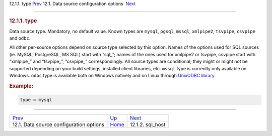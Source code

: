 .. raw:: html

   <div class="navheader">

12.1.1. type
`Prev <confgroup-source.html>`__ 
12.1. Data source configuration options
 `Next <conf-sql-host.html>`__

--------------

.. raw:: html

   </div>

.. raw:: html

   <div class="sect2">

.. raw:: html

   <div class="titlepage">

.. raw:: html

   <div>

.. raw:: html

   <div>

.. rubric:: 12.1.1. type
   :name: type
   :class: title

.. raw:: html

   </div>

.. raw:: html

   </div>

.. raw:: html

   </div>

Data source type. Mandatory, no default value. Known types are
``mysql``, ``pgsql``, ``mssql``, ``xmlpipe2``, ``tsvpipe``, ``csvpipe``
and ``odbc``.

All other per-source options depend on source type selected by this
option. Names of the options used for SQL sources (ie. MySQL,
PostgreSQL, MS SQL) start with “sql\_”; names of the ones used for
xmlpipe2 or tsvpipe, csvpipe start with “xmlpipe\_” and “tsvpipe\_”,
“csvpipe\_” correspondingly. All source types are conditional; they
might or might not be supported depending on your build settings,
installed client libraries, etc. ``mssql`` type is currently only
available on Windows. ``odbc`` type is available both on Windows
natively and on Linux through `UnixODBC
library <http://www.unixodbc.org/>`__.

.. rubric:: Example:
   :name: example

.. code:: programlisting

    type = mysql

.. raw:: html

   </div>

.. raw:: html

   <div class="navfooter">

--------------

+--------------------------------------------+----------------------------------+----------------------------------+
| `Prev <confgroup-source.html>`__           | `Up <confgroup-source.html>`__   |  `Next <conf-sql-host.html>`__   |
+--------------------------------------------+----------------------------------+----------------------------------+
| 12.1. Data source configuration options    | `Home <index.html>`__            |  12.1.2. sql\_host               |
+--------------------------------------------+----------------------------------+----------------------------------+

.. raw:: html

   </div>
